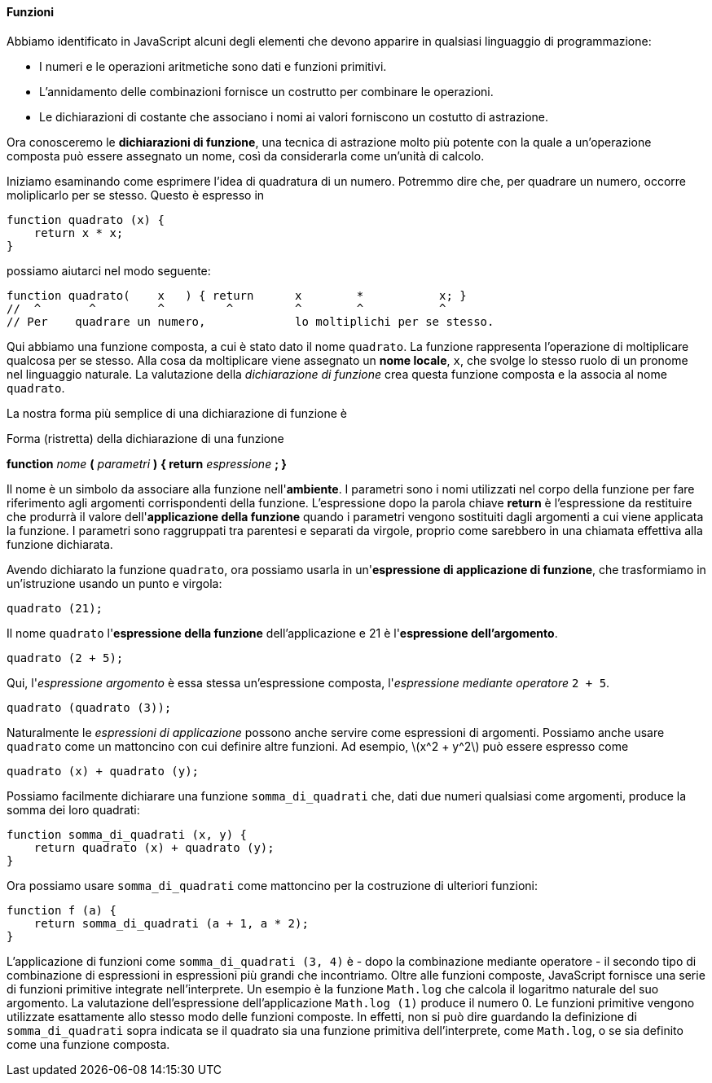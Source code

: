 ==== Funzioni

Abbiamo identificato in JavaScript alcuni degli elementi che devono
apparire in qualsiasi linguaggio di programmazione:

* I numeri e le operazioni aritmetiche sono dati e funzioni primitivi.
* L'annidamento delle combinazioni fornisce un costrutto per combinare
le operazioni.
* Le dichiarazioni di costante che associano i nomi ai
valori forniscono un costutto di astrazione.

Ora conosceremo le *dichiarazioni di funzione*, una tecnica di
astrazione molto più potente con la quale a un'operazione composta può
essere assegnato un nome, così da considerarla come un'unità di calcolo.

Iniziamo esaminando come esprimere l'idea di quadratura di un numero.
Potremmo dire che, per quadrare un numero, occorre moliplicarlo per se
stesso. Questo è espresso in

[source,javascript]
----
function quadrato (x) {
    return x * x;
}
----

possiamo aiutarci nel modo seguente:

[source,javascript]
----
function quadrato(    x   ) { return      x        *           x; }
//  ^       ^         ^         ^         ^        ^           ^
// Per    quadrare un numero,             lo moltiplichi per se stesso.
----

Qui abbiamo una funzione composta, a cui è stato dato il nome
`quadrato`. La funzione rappresenta l'operazione di moltiplicare
qualcosa per se stesso. Alla cosa da moltiplicare viene assegnato un
*nome locale*, `x`, che svolge lo stesso ruolo di un pronome nel
linguaggio naturale. La valutazione della _dichiarazione di funzione_
crea questa funzione composta e la associa al nome `quadrato`.

La nostra forma più semplice di una dichiarazione di funzione è

.Forma (ristretta) della dichiarazione di una funzione
****
*function* _nome_ *(* _parametri_ *)* *{ return* _espressione_ *; }*
****

Il nome è un simbolo da associare alla funzione nell'*ambiente*. I
parametri sono i nomi utilizzati nel corpo della funzione per fare
riferimento agli argomenti corrispondenti della funzione. L'espressione
dopo la parola chiave *return* è l'espressione da restituire che
produrrà il valore dell'*applicazione della funzione* quando i parametri
vengono sostituiti dagli argomenti a cui viene applicata la funzione. I
parametri sono raggruppati tra parentesi e separati da virgole, proprio
come sarebbero in una chiamata effettiva alla funzione dichiarata.

Avendo dichiarato la funzione `quadrato`, ora possiamo usarla in
un'*espressione di applicazione di funzione*, che trasformiamo in
un'istruzione usando un punto e virgola:

[source,javascript]
----
quadrato (21);
----

Il nome `quadrato` l'*espressione della funzione* dell'applicazione e 21
è l'*espressione dell'argomento*.

[source,javascript]
----
quadrato (2 + 5);
----

Qui, l'_espressione argomento_ è essa stessa un'espressione composta,
l'_espressione mediante operatore_ `2 + 5`.

[source,javascript]
----
quadrato (quadrato (3));
----

Naturalmente le _espressioni di applicazione_ possono anche servire come
espressioni di argomenti. Possiamo anche usare `quadrato` come un
mattoncino con cui definire altre funzioni. Ad esempio,
latexmath:[$x^2 + y^2$] può essere espresso come

[source,javascript]
----
quadrato (x) + quadrato (y);
----

Possiamo facilmente dichiarare una funzione `somma_di_quadrati` che, dati due
numeri qualsiasi come argomenti, produce la somma dei loro quadrati:

[source,javascript]
----
function somma_di_quadrati (x, y) {
    return quadrato (x) + quadrato (y);
}
----

Ora possiamo usare `somma_di_quadrati` come mattoncino per la
costruzione di ulteriori funzioni:

[source,javascript]
----
function f (a) {
    return somma_di_quadrati (a + 1, a * 2);
}
----

L'applicazione di funzioni come `somma_di_quadrati (3, 4)` è - dopo la
combinazione mediante operatore - il secondo tipo di combinazione di
espressioni in espressioni più grandi che incontriamo. Oltre alle
funzioni composte, JavaScript fornisce una serie di funzioni primitive
integrate nell'interprete. Un esempio è la funzione `Math.log` che
calcola il logaritmo naturale del suo argomento. La valutazione
dell'espressione dell'applicazione `Math.log (1)` produce il numero 0.
Le funzioni primitive vengono utilizzate esattamente allo stesso modo
delle funzioni composte. In effetti, non si può dire guardando la
definizione di `somma_di_quadrati` sopra indicata se il quadrato sia una
funzione primitiva dell'interprete, come `Math.log`, o se sia definito
come una funzione composta.